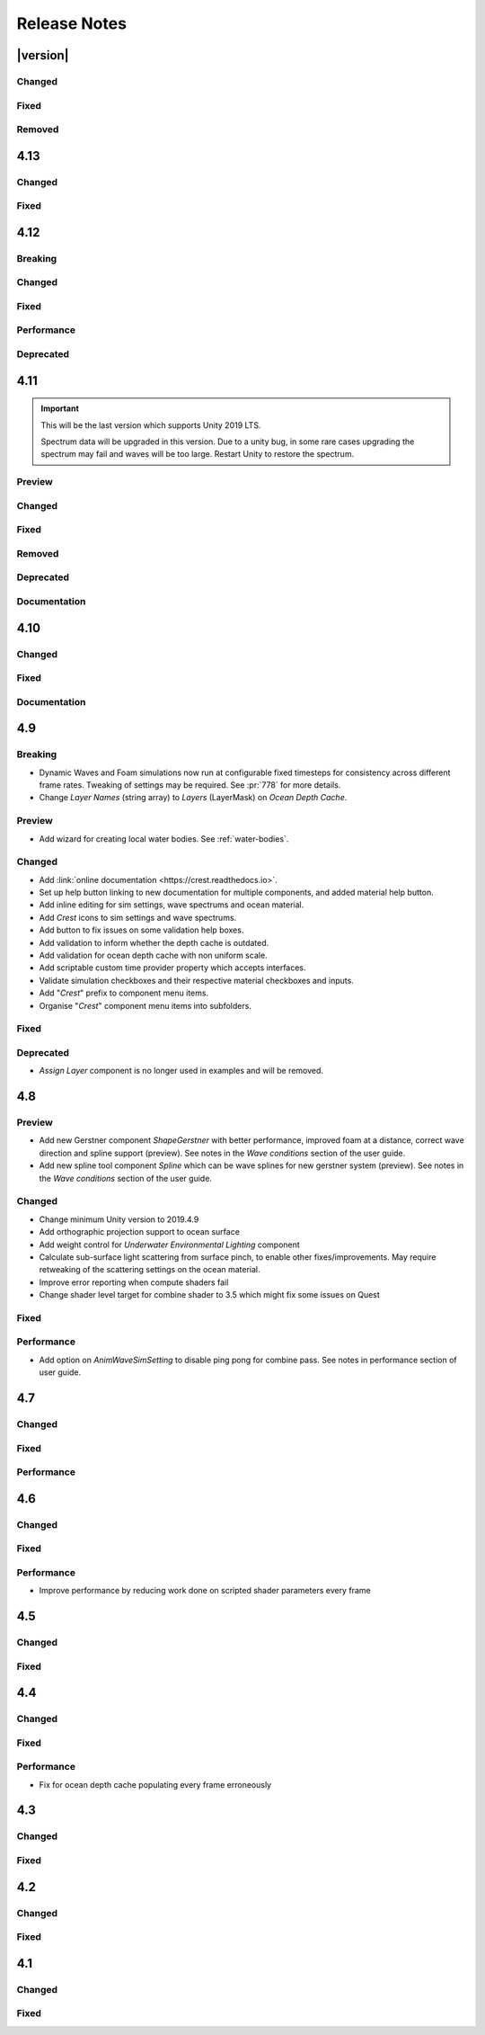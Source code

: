 
Release Notes
=============

.. Set section numbering and ToC depth for PDFs because Sphinx has bugs and limitations.

.. raw:: latex

   \setcounter{secnumdepth}{0}
   \addtocontents{toc}{\protect\setcounter{tocdepth}{0}}


|version|
---------

Changed
^^^^^^^
.. bullet_list::

   -  Add *Dynamic Waves* reflections from *Ocean Depth Cache* geometry.
   -  Add inverted option to *Clip Surface* signed-distance primitives and convex hulls which removes clipping.
   -  Add *Override Material* field to the *Water Body* component to enable varying water material across water bodies.
   -  *Sphere Water Interaction* component simplified - no mesh renderer/shader setup required, and no 'register' component required.
   -  *Sphere Water Interaction* produces more consistent results at different radii/scales.
   -  Improve `FFT` wave quality by doubling the sampling from two to four.

Fixed
^^^^^
.. bullet_list::

   -  Fix lines in foam data producing noticeable repeating patterns when using `FFT` waves.
   -  Fix caustics jittering when far from zero and underwater in XR.
   -  Fix disabled simulations' data being at maximum when "Texture Quality" is not "Full Res".
      In one case this manifested as the entire ocean being shadowed in builds.

Removed
^^^^^^^
.. bullet_list::

   -  Remove *Texels Per Wave* parameter from Ocean Renderer and hard-code to Nyquist limit as it is required for `FFT`\ s to work well.


4.13
----

Changed
^^^^^^^
.. bullet_list::

   -  Add signed-distance primitives for more accurate clipping and overlapping.
      See :ref:`clip-surface-section` for more information.
   -  Add *Render Texture Graphics Format* option to *Clip Surface Sim Settings* to support even more accurate clipping for signed-distance primitives.
   -  Add *Render Texture Graphics Format* option to *Animated Waves Sim Settings* to solve precision issues when using height inputs.
   -  Always report displacement in *Register Height Input* to solve culling issues.
   -  Add default textures to ocean shader.
   -  Update ocean shader default values.
   -  Improve foam detail at medium to long distance.
   -  Add *Scale By Factor* shader for all inputs which is particularly useful when used with *Animated Waves* for reducing waves.

   .. only:: hdrp

      -  Add a simpler custom material inspector. `[HDRP]`

   .. only:: urp

      -  Add XR `SPI` support to *Underwater Renderer*. `[URP]`


Fixed
^^^^^
.. bullet_list::

   -  Fix ocean not rendering on Xbox One and Xbox Series X.
   -  Fix height input (and others) from not working 100m above sea level and 500m below sea level.
   -  Fix FFT shader build errors for Game Core platforms.
   -  Fix FFT material allocations every frame.
   -  Fix flow simulation sometimes not clearing after disabling last input.
   -  Fix outline around objects when MSAA is enabled by making it less noticeable.
   -  Fix pixelated looking foam bubbles at medium to long distance.
   -  Fix underwater effect undershooting or overshooting ocean surface when XR camera is nearly aligned with horizon.
   -  Fix underwater effect being flipped at certain camera orientations.
   -  Fix meniscus thickness consistency (in some cases disappearing) with different camera orientations.
   -  Fix inputs (eg keyboard) working when game view is not focused.
   -  Fix *Ocean Depth Cache* disabling itself in edit mode when no ocean is present.

   .. only:: hdrp

      -  Fix ocean disappearing when viewed from an area clipped by a clip surface input. `[HDRP]`
      -  Fix shadows breaking builds when XR package is present. `[HDRP]`
      -  Fix shadows not working with XR `SPI`. `[HDRP]`
      -  Fix 2021.2.0b9 shader compile errors. `[HDRP]`
      -  Fix ocean material properties missing for 2021.2 material inspector. `[HDRP]`
      -  Fix outline around refracted objects by making it less noticeable. `[HDRP]`

   .. only:: birp or urp

      -  Fix *Underwater Renderer* caustics jittering for some XR devices. `[BIRP] [URP]`

   .. only:: urp

      -  Fix shadow artefacts when no shadow casters are within view. `[URP]`
      -  Remove sample shadow scriptable render feature error. `[URP]`


4.12
----

Breaking
^^^^^^^^
.. bullet_list::

   -  Set minimum Unity version to 2020.3.10.

   .. only:: hdrp or urp

      -  Set minimum render pipeline package version to 10.5. `[HDRP] [URP]`

   .. only:: hdrp

      -  *Underwater Post-Processing* is disabled by default which means it will be inactive if the *Underwater Volume Override* is not present in the scene. `[HDRP]`

   .. only:: urp

      -  Remove *Sample Shadows* Render Feature as it is now scripted.
         Unity will raise a missing Render Feature reference error.
         Remove the missing Render Feature to resolve. `[URP]`

Changed
^^^^^^^
.. bullet_list::

   -  Add new *Underwater Renderer* component which executes a fullscreen pass between transparent and post-processing pass.
      Please see :ref:`underwater` for more information.
   -  FFT generator count added to debug GUI.
   -  *ShapeFFT* component allows smooth changing of wind direction everywhere in world.
   -  Default *Wind Speed* setting on *OceanRenderer* component to 10m/s.
   -  *CustomTimeProvider* override time/delta time functions are now defaulted to opt-in instead of opt-out.

   .. only:: hdrp

      -  Improve meniscus rendering by also rendering below ocean surface line. `[HDRP]`

Fixed
^^^^^
.. bullet_list::

   -  Fix case where normal could be NaN, which could make screen flash black in `HDRP`.
   -  Fix *ShapeFFT* *Spectrum Fixed At Runtime* option not working.
   -  Fix shader compile errors on Windows 7.
   -  Fix ocean depth cache shader compile error.
   -  Fix ocean not rendering on *Unity Cloud Build* (unconfirmed).
   -  Fix ShapeGerstner and ShapeFFT having no default spectrum in builds.
   -  Fix "missing custom editor" error for *Whirlpool* component.
   -  Fix ocean breaking after leaving a prefab scene.

   .. only:: hdrp

      -  Fix underwater breaking for XR `SPI`. `[HDRP]`
      -  Fix underwater artefacts for XR `MP`. `[HDRP]`
      -  Fix meniscus rendering incorrectly when camera is rotated. `[HDRP]`

Performance
^^^^^^^^^^^
.. bullet_list::

   -  FFT wave generation factored out so that multiple *ShapeFFT* components sharing the same settings will only run one FFT.

   .. only:: hdrp

      -  Underwater ocean mask now deactivates when the underwater effect is not active. `[HDRP]`

Deprecated
^^^^^^^^^^
.. bullet_list::

   .. only:: birp or urp

      -  The *Underwater Effect* component (including *UnderWaterCurtainGeom.prefab* and *UnderWaterMeniscus.prefab*) has been superseded by the *Underwater Renderer*.
         Please see :ref:`underwater` for more information. `[BIRP] [URP]`

   .. only:: hdrp

      -  The *Underwater Post-Process* effect has been superseded by the *Underwater Renderer*.
         Please see :ref:`underwater` for more information. `[HDRP]`


4.11
----

.. important::

   This will be the last version which supports Unity 2019 LTS.

   Spectrum data will be upgraded in this version.
   Due to a unity bug, in some rare cases upgrading the spectrum may fail and waves will be too large.
   Restart Unity to restore the spectrum.

Preview
^^^^^^^
.. bullet_list::

   -  `FFT` wave simulation added via new ShapeFFT component.

Changed
^^^^^^^
.. bullet_list::

   -  Sponsorship page launched!
      Asset Store sales only cover fixes and basic support.
      To support new feature development and give us financial stability please consider sponsoring us, no amount is too small! https://github.com/sponsors/wave-harmonic
   -  Wind speed added to OceanRenderer component so that wave conditions change naturally for different wind conditions.
   -  Empirical spectra retweaked and use the aforementioned wind speed.
   -  Add Overall Normals Scale parameter to material that scales final surface normal (includes both normal map and wave simulation normal).
   -  Headless support - add support for running without display, with new toggle on OceanRenderer to emulate it in Editor.
   -  No GPU support - add support for running without GPU, with new toggle on OceanRenderer to emulate it in Editor.
   -  OceanRenderer usability - system automatically rebuilds when changing settings on the component, 'Rebuild' button removed.
   -  Ocean material can now be set with scripting.
   -  Custom Time Provider has pause toggle, for easy pausing functionality.
   -  Network Time Provider added to easily sync water simulation to server time.
   -  Cutscene Time Provider added to drive water simulation time from Timelines.
   -  Made many fields scriptable (public) on *BoatProbes*, *BoatAlignNormal* and *SimpleFloatingObject*.

   .. only:: birp or urp

      -  Tweaked colours and some of properties for *Ocean-Underwater* material. `[BIRP] [URP]`

   .. only:: hdrp

      -  *Copy Ocean Material Params Each Frame* is now enabled by default for *Underwater Post Process*. `[HDRP]`
      -  Add *Refractive Index of Water* property to ocean material. `[HDRP]`

Fixed
^^^^^
.. bullet_list::

   -  Fix build errors for platforms that do not support XR/VR.
   -  Fix "black square" bug on Oculus Quest.
   -  Fix for bugs where a large boat may stop moving when camera is close.
   -  Fix bad data being sampled from simulations when they're not enabled like the entire ocean being shadowed when shadow data was disabled.
   -  Fix null exception for attach renderer help box fix button.
   -  Fix "remove renderer" help box not showing when it should.
   -  Fix bug where wind direction could not be set per ShapeGerstner component.
   -  Fix compilation errors when only Unity's new *Input System* backend is available.
   -  Fix null exceptions in validation when *OceanRenderer* is not present.
   -  Fix incorrect validation showing in prefab mode.

   .. only:: hdrp

      -  Fix shadow data for XR/VR `SPI` from working and breaking builds. `[HDRP]`
      -  Fix underwater effect from breaking after all cameras being disabled. `[HDRP]`

   .. only:: urp

      -  Fix ocean tiles disappearing when far from zero. `[URP]`

Removed
^^^^^^^
.. bullet_list::

   -  Remove Phillips and JONSWAP spectrum model options.

Deprecated
^^^^^^^^^^
.. bullet_list::

   -  *Layer Name* on the *Ocean Renderer* has been deprecated. Use *Layer* instead.

   .. only:: birp or urp

      -  The *Refractive Index of Air* on the ocean material will be removed in a future version. `[BIRP] [URP]`

Documentation
^^^^^^^^^^^^^
.. bullet_list::

   -  Document issues with transparency in new :ref:`rendering` page.
   -  Improve :ref:`lighting` section.


4.10
----

Changed
^^^^^^^
.. bullet_list::

   -  Set minimum Unity version to 2019.4.24.
   -  Spline can now be used with any ocean input type, so can be used to set water level, add flow, and more.
   -  System for tweaking data on spline points such as flow speed.
   -  *RegisterHeightInput* component added for a clearer way to change water height (can be used instead of *RegisterAnimWavesInput*).
   -  More validation help boxes added to catch a wider range of setup issues.
   -  Fix buttons in help boxes now describe action that will be taken.
   -  Rename *Add Water Height From Geometry* to *Set Base Water Height Using Geometry*.
   -  Rename *Set Water Height To Geometry* to *Set Water Height Using Geometry*.
   -  Improved spline gizmo line drawing to highlight selected spline point.
   -  Add version and render pipeline to help button documentation links.
   -  Validate scene view effects toggle options.
   -  Add various fix buttons for depth cache issues.

   .. only:: hdrp or urp

      -  Set minimum render pipeline package version to 7.6 which is correct for 2019.4. `[HDRP] [URP]`

   .. only:: hdrp

      -  Rearrange some material properties. `[HDRP]`

Fixed
^^^^^
.. bullet_list::

   -  Fix water body creation not being part of undo/redo history.
   -  Fix spline point delete not being part of undo/redo history.
   -  Fix validation fix buttons that attach components not being part of undo/redo history.
   -  Fix ShapeGerstnerBatched not having default spectrum when using "Reset" and correct undo/redo history.
   -  Fix properties with embedded asset editors appearing broken for Unity 2020 and 2021.

   .. only:: hdrp

      -  Fix shader compilation errors for `HDRP` 10.4. `[HDRP]`
      -  Remove duplicate foam bubble properties. `[HDRP]`
      -  New horizon line bug fix which is enabled by default (with option to switch back to old safety margin). `[HDRP]`

Documentation
^^^^^^^^^^^^^
.. bullet_list::

   -  Add :ref:`detecting_above_or_below_water` and have Q&A question refer to it.
   -  Add :ref:`known-issues` page.

   .. only:: hdrp

      -  Document *Caustics Distortion Texture*. `[HDRP]`
      -  Fixed Underwater :ref:`underwater_pp_setup` not being complete. `[HDRP]`

   .. only:: hdrp or urp

      -  Fix broken Unity documentation links by correctly setting minimum render pipeline version. `[HDRP] [URP]`


4.9
---

Breaking
^^^^^^^^
-  Dynamic Waves and Foam simulations now run at configurable fixed timesteps for consistency across different frame rates.
   Tweaking of settings may be required.
   See :pr:`778` for more details.
-  Change *Layer Names* (string array) to *Layers* (LayerMask) on *Ocean Depth Cache*.

Preview
^^^^^^^
-  Add wizard for creating local water bodies. See :ref:`water-bodies`.

Changed
^^^^^^^
-  Add :link:`online documentation <https://crest.readthedocs.io>`.
-  Set up help button linking to new documentation for multiple components, and added material help button.
-  Add inline editing for sim settings, wave spectrums and ocean material.
-  Add `Crest` icons to sim settings and wave spectrums.
-  Add button to fix issues on some validation help boxes.
-  Add validation to inform whether the depth cache is outdated.
-  Add validation for ocean depth cache with non uniform scale.
-  Add scriptable custom time provider property which accepts interfaces.
-  Validate simulation checkboxes and their respective material checkboxes and inputs.
-  Add "`Crest`" prefix to component menu items.
-  Organise "`Crest`" component menu items into subfolders.

Fixed
^^^^^
.. bullet_list::

   -  Fix more cases of fine gaps.
   -  Fix depth cache not reflecting updated properties when populating cache.
   -  Fix RayTraceHelper not working.
   -  Fix ShapeGerstner component breaking builds.
   -  Fix PS4/PSSL shader errors.
   -  Fix local waves flickering in some cases.
   -  Fix VFACE breaking shaders on consoles.

   .. only:: hdrp

      -  Fix underwater normals incorrect orientation. `[HDRP]`
      -  Fix shader errors for latest consoles. `[HDRP]`

   .. only:: urp

      -  Fix gray ocean by forcing depth and opaque texture when needed in the editor. `[URP]`
      -  Only feather foam at shoreline if transparency is enabled. `[URP]`

Deprecated
^^^^^^^^^^
-  *Assign Layer* component is no longer used in examples and will be removed.


4.8
---

Preview
^^^^^^^
-  Add new Gerstner component *ShapeGerstner* with better performance, improved foam at a distance, correct wave direction and spline support (preview).
   See notes in the *Wave conditions* section of the user guide.
-  Add new spline tool component *Spline* which can be wave splines for new gerstner system (preview).
   See notes in the *Wave conditions* section of the user guide.

Changed
^^^^^^^
-  Change minimum Unity version to 2019.4.9
-  Add orthographic projection support to ocean surface
-  Add weight control for *Underwater Environmental Lighting* component
-  Calculate sub-surface light scattering from surface pinch, to enable other fixes/improvements.
   May require retweaking of the scattering settings on the ocean material.
-  Improve error reporting when compute shaders fail
-  Change shader level target for combine shader to 3.5 which might fix some issues on Quest

Fixed
^^^^^
.. bullet_list::

   -  Fix dynamic wave sim stablity by reducing *Courant number* default value
   -  Remove warning when camera not set which was displaying even when it shouldn't
   -  Change ocean depth cache populate event option to Start
   -  Fix for multiple gaps/cracks in ocean surface bugs
   -  Fix *Follow Horizontal Motion* for foam override
   -  Fix normals not being flipped for underwater with flow enabled

   .. only:: hdrp

      -  Fix meniscus shader not being enabled `[HDRP]`

   .. only:: urp

      -  Fix ocean depth cache triggered by other cameras or probes `[URP]`
      -  Fix underwater effect flickering when other cameras are in the scene `[URP]`

Performance
^^^^^^^^^^^
-  Add option on *AnimWaveSimSetting* to disable ping pong for combine pass.
   See notes in performance section of user guide.


4.7
---

Changed
^^^^^^^
.. bullet_list::

   -  Add foam override shader and material to remove foam
   -  Add camera property to *OceanRenderer*. *ViewerHeightAboveWater* will use camera transform
   -  Add option to add downhill force to buoyancy for some floating objects

   .. only:: hdrp

      -  Disable underwater culling if underwater effect is not used `[HDRP]`
      -  Underwater effect uses stencil buffer instead of depth buffer again `[HDRP]`

Fixed
^^^^^
.. bullet_list::

   -  Improve platform support by improving texture compatibility checks
   -  Fix Unity 2020.2 / RP 10 support
   -  Fix shadows not following scene view camera
   -  Fix *Follow Horizontal Motion* not working
   -  Fix *Strength* on *Crest/Inputs/Foam/Add From Texture* being ignored
   -  Query system - fixed ring buffer exhausted error on some Linux and Android platforms

   .. only:: hdrp

      -  Fix shadow data breaking gizmos and GUI `[HDRP]`
      -  Fix underwater copy ocean material parameters option not working correctly when unchecked `[HDRP]`
      -  Fix underwater anti-aliasing artefacts around objects (HDRP 10+ required. See underwater documentation) `[HDRP]`

Performance
^^^^^^^^^^^
.. bullet_list::

   -  Minor underwater performance improvement

   .. only:: hdrp

      -  Improve underwater XR multi-pass support (still not 100%) `[HDRP]`
      -  Improve underwater XR single pass instance performance `[HDRP]`
      -  Improve underwater performance when using dynamic scaling `[HDRP]`


4.6
---

Changed
^^^^^^^
.. bullet_list::

   -  Change minimum Unity version to 2019.4.8
   -  Improve foam texture
   -  Add height component that uses *UnityEvents* (under examples)
   -  Add shadow LOD data inputs
   -  Add support for disable scene reloading
   -  Add more dynamic waves debug reporting options
   -  Disable horizontal motion correction on animated waves inputs by default
   -  Make some shader parameters globally available

   .. only:: hdrp

      -  Add reflections to ocean surface underside from water volume `[HDRP]`

Fixed
^^^^^
.. bullet_list::

   -  Fix precision artefacts in waves for mobile devices when far away from world centre
   -  Fix spectrum editor not working in play mode with time freeze
   -  Fix build error
   -  Fix *UnderwaterEnvironmentalLighting* component restoring un-initialised values
   -  Fix precision issues causing very fine gaps in ocean surface
   -  Fix some memory leaks in edit mode

   .. only:: urp

      -  Fix mesh for underwater effects casting shadow in some projects `[URP]`
      -  Fix caustics moving, rotating or warping with camera for `URP` 7.4+ `[URP]`
      -  Fix caustics breaking for VR/XR `SPI` `[URP]`
      -  Fix underwater material from breaking on project load or recompile `[URP]`

   .. only:: hdrp

      -  Fix underwater surface colour being added to transparent parts of ocean surface when underwater `[HDRP]`
      -  Fix sample height warning for XR multi-pass `[HDRP]`
      -  Fix underwater caustics not working in build due to stripping `[HDRP]`
      -  Fix shadows breaking VR/XR single pass instanced `[HDRP]`
      -  Fix deprecated XR API call warning `[HDRP]`
      -  Fix underwater breaking camera when ocean is disabled during run-time `[HDRP]`
      -  Fix ocean falloff parameters allowing bad values `[HDRP]`


Performance
^^^^^^^^^^^
-  Improve performance by reducing work done on scripted shader parameters every frame


4.5
---

Changed
^^^^^^^
.. bullet_list::

   -  Add option to ocean input to allow it to move with ocean surface horizontally (was always on in last version)
   -  Allow save depth cache to file in edit mode
   -  Remove ocean depth cache updating every frame in edit mode
   -  Improve feedback in builds when spectrum is invalid
   -  Improve spectrum inspector
   -  Validate OceanRenderer transform component
   -  Validate enter play mode settings

   .. only:: hdrp

      -  Add soft/volume shadows support `[HDRP]`
      -  Add light/shadow layer support `[HDRP]`
      -  Remove caustics strength scaling by sun light and sea depth `[HDRP]`

   .. only:: urp

      -  Add option to clip ocean surface under terrain `[URP]`
      -  Use local shader keywords `[URP]`

Fixed
^^^^^
.. bullet_list::

   -  Fix undo/redo for spectrum inspector
   -  Fix dynamic waves crashing when flow or depth sim not enabled
   -  Fix culling issues with turbulent waves
   -  Fix precision issues causing gaps in ocean surface
   -  Fix shadow sampling not following camera after changing viewpoint
   -  Fix shadow sampling not following scene camera
   -  Fix caustics and shadows not being correctly aligned
   -  Fix material being allocated every frame in edit mode

   .. only:: hdrp

      -  Fix underwater effect for MSAA `[HDRP]`
      -  Fix many cases where gaps would appear with underwater effect `[HDRP]`
      -  Fix underwater effect rendering at top of viewport in certain cases `[HDRP]`
      -  Fix shader errors for HDRP 8.2 `[HDRP]`

   .. only:: urp

      -  Fix underwater effects for URP 7.4+ `[URP]`


4.4
---

Changed
^^^^^^^
.. bullet_list::

   -  Gerstner waves from geometry shader - allow wave scaling using vertex colour
   -  Usability: disable inactive fields on ocean components in Inspector
   -  Validation: improve lighting settings validation

   .. only:: hdrp

      -  XR: add single pass instanced support to underwater effects `[HDRP]`

   .. only:: urp

      -  XR: add Single Pass Instanced support `[URP]`

Fixed
^^^^^
.. bullet_list::

   -  Fix for buffer overrun in height query system which caused crashes on Metal
   -  Fix for height query system breaking down at high frame rates when queries made from FixedUpdate
   -  Fix height queries when Scene Reload is disabled
   -  Fix various null reference exceptions in edit mode
   -  Fix for small wavelengths that could never be disabled
   -  Fix popping caused by shallow subsurface scattering colour
   -  Fix some null exceptions if OceanRenderer is not enabled in scene
   -  Fix mode (Global/Geometry) not applying in edit mode for ShapeGerstnerBatched component
   -  Clean up validation logging to console when a component is added in edit mode

   .. only:: hdrp

      -  Fix global keywords not being local in underwater shader `[HDRP]`
      -  Fix ocean material keywords not applying to underwater `[HDRP]`
      -  Fix underwater breaking when dynamic scaling is used `[HDRP]`
      -  Fix caustics occasionally appearing on underside of surface `[HDRP]`
      -  Fix caustics briefly being too intense when switching cameras with adaptive exposure `[HDRP]`
      -  Fix indirect lighting controller multipliers not being applied `[HDRP]`
      -  Fix primary light intensity not reducing when primary light goes below the horizon `[HDRP]`
      -  Fix null exceptions when primary light is unset `[HDRP]`

   .. only:: urp

      -  Fix underwater shader/material breaking on project load `[URP]`
      -  Fix shadow sampling running on cameras which isn't the main camera `[URP]`

Performance
^^^^^^^^^^^
-  Fix for ocean depth cache populating every frame erroneously


4.3
---

.. only:: urp

   .. important::

      **Crest LWRP deprecated**. We are no longer able to support LWRP, and have removed the LWRP version of Crest in this release.
      Do not install this version if you need to remain on LWRP.

Changed
^^^^^^^
.. bullet_list::

   -  Ocean now runs in edit mode
   -  Realtime validation in the form of inspector help boxes

   .. only:: hdrp

      -  Add Submarine example scene created by the Digital Wizards team (Aldana Zanetta and Fernando Zanetta). `[HDRP]`

   .. only:: urp

      -  Make compatible with dynamic batching `[URP]`
      -  Add option to disable occlusion culling in planar reflections to fix flickering (disabled by default) `[URP]`

Fixed
^^^^^
.. bullet_list::

   -  Fix *Segment registrar scratch exhausted* error that could appear in editor

   .. only:: hdrp

      -  Fix underwater effect rendering when using baked occlusion culling `[HDRP]`
      -  Fix gaps appearing in underwater effect for very turbulent water `[HDRP]`
      -  Fix underwater raising exception when switching cameras `[HDRP]`
      -  Fix caustics rendering short of ocean surface when underwater `[HDRP]`


4.2
---

Changed
^^^^^^^
.. bullet_list::

   -  Scale caustics intensity by lighting, depth fog density and depth.
   -  Show proxy plane in edit mode to visualise sea level.
   -  Validate ocean input shader, warn if wrong input type used.
   -  Warn if SampleHeightHelper reused multiple times in a frame.

   .. only:: hdrp

      -  Clamp reflection ray to horizon to avoid picking up below-horizon colours. `[HDRP]`
      -  Use sampler settings for normal map textures to allow changing filtering settings.
         Turned on anisotropic sampling to reduce blurring. `[HDRP]`

Fixed
^^^^^
.. bullet_list::

   -  Fix leaked height query GUIDs which could generate 'too many GUIDs' error after some time.
   -  Fix for cracks that could appear between ocean tiles.
   -  Fix for null ref exception in SRP version verification.
   -  Metal - fix shader error messages in some circumstances.
   -  Fix for erroneous water motion if Flow option enabled on material but no Flow simulation present.
   -  Fix sea floor depth being in incorrect state when disabled.

   .. only:: hdrp

      -  Fix for a few cases where a crack or line is visible at the horizon. `[HDRP]`
      -  Fix for caustics showing above surface. `[HDRP]`
      -  Fix foam normals which were not working. `[HDRP]`

   .. only:: urp

      -  Fix caustics stereo rendering for single-pass VR `[URP]`


4.1
---

Changed
^^^^^^^
.. bullet_list::

   -  Clip surface shader - add convex hull support
   -  Add support for local patch of Gerstner waves, demonstrated by GameObject *GerstnerPatch* in *boat.unity*
   -  Darkening of the environment lighting underwater due to out-scattering is now done with scripting.
      See the *UnderwaterEnvironmentalLighting* component on the camera in *main.unity*.
   -  Remove object-water interaction weight parameter on script. Use strength on material instead.

   .. only:: hdrp

      -  Automatically pick the *sun* light if no *Primary Light* is specified. `[HDRP]`

   .. only:: urp

      -  Bump version to 4.1 to match versioning with *Crest HDRP*. `[URP]`

Fixed
^^^^^
.. bullet_list::

   -  Fix garbage allocations.
   -  Fix PS4 compile errors.
   -  Multiple fixes to height query code that could produce 'flat water' issues or use incorrect wave data.
   -  Better retention of foam on water surface under camera motion.

   .. only:: hdrp

      -  Fix flow not affecting displaced waves. `[HDRP]`
      -  Fix flow not working in *Whirlpool* example scene in standalone builds. `[HDRP]`
      -  Fixed caustics effect when underwater and added distortion. `[HDRP]`


.. only:: hdrp

   4.0 `[HDRP]`
   ------------

   -  First release!


.. only:: urp

   3.8 `[URP]`
   -----------

   Changed
   ^^^^^^^
   -  Refactor: Move example content into prefabs to allow sharing between multiple variants of Crest

   Fixed
   ^^^^^
   -  Fix for missing shadergraph subgraph used in test/development shaders.
      This does not affect main functionality but fixes import errors.


   3.7 `[URP]`
   -----------

   Changed
   ^^^^^^^
   -  Clip surface shader - replaces the ocean depth mask which is now deprecated
   -  Exposed maximum height query count in *Animated Wave Settings*
   -  Support disabling *Domain Reload* in 2019.3 for fast iteration

   Deprecated
   ^^^^^^^^^^
   - Ocean depth mask - replaced by clip surface shader

   Removed
   ^^^^^^^
   -  Removed the deprecated GPU readback system for getting wave heights on CPU


   3.6 `[URP]`
   -----------

   Changed
   ^^^^^^^
   -  Third party notices added to meet license requirements.
      See *thirdpartynotices.md* in the package root.


   3.5 `[URP]`
   -----------

   Changed
   ^^^^^^^
   -  Gizmos - color coded wireframe rendering of geometry for ocean inputs
   -  Object-water interaction: 'adaptor' component so that interaction can be used without a 'boat'.
      See *AnimatedObject* object in *boat.unity*.
   -  Object-water interaction: new script to generate dynamic waves from spheres, which can be composed together.
      See *Spinner* object in *boat.unity*.
   -  Input shader for flowmap textures
   -  Better validation of depth caches to catch issues
   -  Documentation - link to new tutorial video about creating ocean inputs

   Fixed
   ^^^^^
   -  VR refraction fix - ocean transparency now works in VR using *Single Pass* mode.
   -  Fix visual pop bug at background/horizon when viewer gains altitude
   -  Fix for compile errors for some ocean input shaders


   3.4 `[URP]`
   -----------

   Changed
   ^^^^^^^
   -  Ocean depth cache supports saving cache to texture on disk
   -  Ray trace helper for ray queries against water
   -  Input shader for flowmaps
   -  Shader code misc refactors and cleanup

   Fixed
   ^^^^^
   -  Fix for dynamic wave sim compute shader not compiling on iOS


   3.3 `[URP]`
   -----------

   Fixed
   ^^^^^
   -  Fix for compute-based height queries which would return wrong results under some circumstances (visible when using Visualise Collision Area script)
   -  VR: Fix case where sea floor depth cache was not populated
   -  VR: Fix case where ocean planar reflections broken


   3.2 `[URP]`
   -----------

   Changed
   ^^^^^^^
   -  Add links to recently published videos to documentation
   -  Asmdef files added to make Crest compilation self-contained
   -  Documentation - strategy for configuring dynamic wave simulation
   -  Documentation - dedicated, fleshed out section for shallow water and shoreline foam
   -  Documentation - technical information about render/draw order

   Fixed
   ^^^^^
   -  Fixes for wave shape and underwater curtain on Vulkan
   -  Fix for user input to animated wave shape, add to shape now works correctly
   -  Fix for underwater appearing off-colour in standalone builds
   -  Fix garbage generated by planar reflections script
   -  Fix for invalid sampling data error for height queries
   -  Fix for underwater effect not working in secondary cameras
   -  Fix waves not working on some GPUs and Quest VR - :issue:`279`
   -  Fix planar reflections not lining up with visuals for different aspect ratios


   3.1 `[URP]`
   -----------

   Changed
   ^^^^^^^
   -  Preview 1 of Crest URP - package uploaded for Unity 2019.3

   Fixed
   ^^^^^
   -  Made more robust against VR screen depth bug, resolves odd shapes appearing on surface
   -  :issue:`279`
